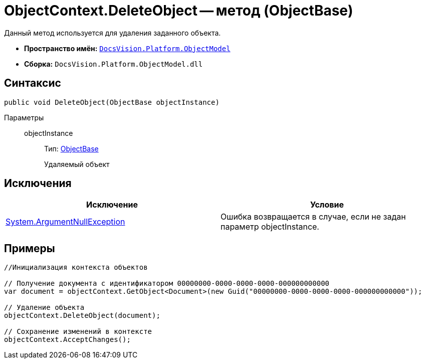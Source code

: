 = ObjectContext.DeleteObject -- метод (ObjectBase)

Данный метод используется для удаления заданного объекта.

* *Пространство имён:* `xref:api/DocsVision/Platform/ObjectModel/ObjectModel_NS.adoc[DocsVision.Platform.ObjectModel]`
* *Сборка:* `DocsVision.Platform.ObjectModel.dll`

== Синтаксис

[source,csharp]
----
public void DeleteObject(ObjectBase objectInstance)
----

Параметры::
objectInstance:::
Тип: xref:api/DocsVision/Platform/ObjectModel/ObjectBase_CL.adoc[ObjectBase]
+
Удаляемый объект

== Исключения

[cols=",",options="header"]
|===
|Исключение |Условие
|http://msdn.microsoft.com/ru-ru/library/system.argumentnullexception.aspx[System.ArgumentNullException] |Ошибка возвращается в случае, если не задан параметр objectInstance.
|===

== Примеры

[source,csharp]
----
//Инициализация контекста объектов
     
// Получение документа с идентификатором 00000000-0000-0000-0000-000000000000
var document = objectContext.GetObject<Document>(new Guid("00000000-0000-0000-0000-000000000000"));

// Удаление объекта
objectContext.DeleteObject(document);

// Сохранение изменений в контексте
objectContext.AcceptChanges();
----
